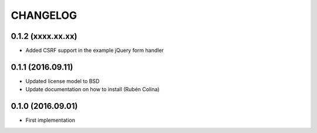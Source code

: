=========
CHANGELOG
=========

0.1.2 (xxxx.xx.xx)
------------------
+ Added CSRF support in the example jQuery form handler

0.1.1 (2016.09.11)
------------------
+ Updated license model to BSD
+ Update documentation on how to install (Rubén Colina)

0.1.0 (2016.09.01)
------------------
+ First implementation
